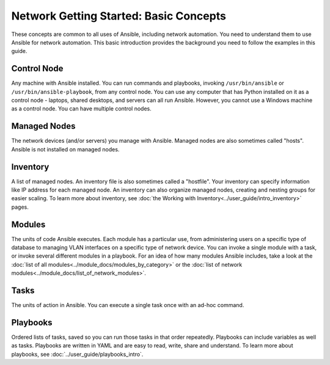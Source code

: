 ***************************************
Network Getting Started: Basic Concepts
***************************************

These concepts are common to all uses of Ansible, including network automation. You need to understand them to use Ansible for network automation. This basic introduction provides the background you need to follow the examples in this guide.

Control Node
================================================================================

Any machine with Ansible installed. You can run commands and playbooks, invoking ``/usr/bin/ansible`` or ``/usr/bin/ansible-playbook``, from any control node. You can use any computer that has Python installed on it as a control node - laptops, shared desktops, and servers can all run Ansible. However, you cannot use a Windows machine as a control node. You can have multiple control nodes.

Managed Nodes
================================================================================

The network devices (and/or servers) you manage with Ansible. Managed nodes are also sometimes called "hosts". Ansible is not installed on managed nodes.

Inventory
================================================================================

A list of managed nodes. An inventory file is also sometimes called a "hostfile". Your inventory can specify information like IP address for each managed node. An inventory can also organize managed nodes, creating and nesting groups for easier scaling. To learn more about inventory, see :doc:`the Working with Inventory<../user_guide/intro_inventory>` pages.

Modules
================================================================================

The units of code Ansible executes. Each module has a particular use, from administering users on a specific type of database to managing VLAN interfaces on a specific type of network device. You can invoke a single module with a task, or invoke several different modules in a playbook. For an idea of how many modules Ansible includes, take a look at the :doc:`list of all modules<../module_docs/modules_by_category>` or the :doc:`list of network modules<../module_docs/list_of_network_modules>`.

Tasks
================================================================================

The units of action in Ansible. You can execute a single task once with an ad-hoc command. 

Playbooks
================================================================================

Ordered lists of tasks, saved so you can run those tasks in that order repeatedly. Playbooks can include variables as well as tasks. Playbooks are written in YAML and are easy to read, write, share and understand. To learn more about playbooks, see :doc:`../user_guide/playbooks_intro`.
